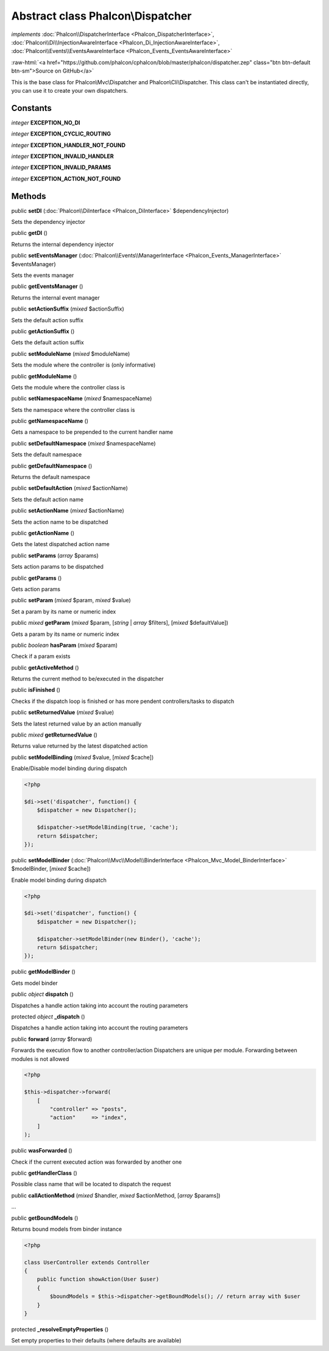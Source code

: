 Abstract class **Phalcon\\Dispatcher**
======================================

*implements* :doc:`Phalcon\\DispatcherInterface <Phalcon_DispatcherInterface>`, :doc:`Phalcon\\Di\\InjectionAwareInterface <Phalcon_Di_InjectionAwareInterface>`, :doc:`Phalcon\\Events\\EventsAwareInterface <Phalcon_Events_EventsAwareInterface>`

.. role:: raw-html(raw)
   :format: html

:raw-html:`<a href="https://github.com/phalcon/cphalcon/blob/master/phalcon/dispatcher.zep" class="btn btn-default btn-sm">Source on GitHub</a>`

This is the base class for Phalcon\\Mvc\\Dispatcher and Phalcon\\Cli\\Dispatcher.
This class can't be instantiated directly, you can use it to create your own dispatchers.


Constants
---------

*integer* **EXCEPTION_NO_DI**

*integer* **EXCEPTION_CYCLIC_ROUTING**

*integer* **EXCEPTION_HANDLER_NOT_FOUND**

*integer* **EXCEPTION_INVALID_HANDLER**

*integer* **EXCEPTION_INVALID_PARAMS**

*integer* **EXCEPTION_ACTION_NOT_FOUND**

Methods
-------

public  **setDI** (:doc:`Phalcon\\DiInterface <Phalcon_DiInterface>` $dependencyInjector)

Sets the dependency injector



public  **getDI** ()

Returns the internal dependency injector



public  **setEventsManager** (:doc:`Phalcon\\Events\\ManagerInterface <Phalcon_Events_ManagerInterface>` $eventsManager)

Sets the events manager



public  **getEventsManager** ()

Returns the internal event manager



public  **setActionSuffix** (*mixed* $actionSuffix)

Sets the default action suffix



public  **getActionSuffix** ()

Gets the default action suffix



public  **setModuleName** (*mixed* $moduleName)

Sets the module where the controller is (only informative)



public  **getModuleName** ()

Gets the module where the controller class is



public  **setNamespaceName** (*mixed* $namespaceName)

Sets the namespace where the controller class is



public  **getNamespaceName** ()

Gets a namespace to be prepended to the current handler name



public  **setDefaultNamespace** (*mixed* $namespaceName)

Sets the default namespace



public  **getDefaultNamespace** ()

Returns the default namespace



public  **setDefaultAction** (*mixed* $actionName)

Sets the default action name



public  **setActionName** (*mixed* $actionName)

Sets the action name to be dispatched



public  **getActionName** ()

Gets the latest dispatched action name



public  **setParams** (*array* $params)

Sets action params to be dispatched



public  **getParams** ()

Gets action params



public  **setParam** (*mixed* $param, *mixed* $value)

Set a param by its name or numeric index



public *mixed* **getParam** (*mixed* $param, [*string* | *array* $filters], [*mixed* $defaultValue])

Gets a param by its name or numeric index



public *boolean* **hasParam** (*mixed* $param)

Check if a param exists



public  **getActiveMethod** ()

Returns the current method to be/executed in the dispatcher



public  **isFinished** ()

Checks if the dispatch loop is finished or has more pendent controllers/tasks to dispatch



public  **setReturnedValue** (*mixed* $value)

Sets the latest returned value by an action manually



public *mixed* **getReturnedValue** ()

Returns value returned by the latest dispatched action



public  **setModelBinding** (*mixed* $value, [*mixed* $cache])

Enable/Disable model binding during dispatch

.. code-block:: php

    <?php

    $di->set('dispatcher', function() {
        $dispatcher = new Dispatcher();

        $dispatcher->setModelBinding(true, 'cache');
        return $dispatcher;
    });




public  **setModelBinder** (:doc:`Phalcon\\Mvc\\Model\\BinderInterface <Phalcon_Mvc_Model_BinderInterface>` $modelBinder, [*mixed* $cache])

Enable model binding during dispatch

.. code-block:: php

    <?php

    $di->set('dispatcher', function() {
        $dispatcher = new Dispatcher();

        $dispatcher->setModelBinder(new Binder(), 'cache');
        return $dispatcher;
    });




public  **getModelBinder** ()

Gets model binder



public *object* **dispatch** ()

Dispatches a handle action taking into account the routing parameters



protected *object* **_dispatch** ()

Dispatches a handle action taking into account the routing parameters



public  **forward** (*array* $forward)

Forwards the execution flow to another controller/action
Dispatchers are unique per module. Forwarding between modules is not allowed

.. code-block:: php

    <?php

    $this->dispatcher->forward(
        [
            "controller" => "posts",
            "action"     => "index",
        ]
    );




public  **wasForwarded** ()

Check if the current executed action was forwarded by another one



public  **getHandlerClass** ()

Possible class name that will be located to dispatch the request



public  **callActionMethod** (*mixed* $handler, *mixed* $actionMethod, [*array* $params])

...


public  **getBoundModels** ()

Returns bound models from binder instance

.. code-block:: php

    <?php

    class UserController extends Controller
    {
        public function showAction(User $user)
        {
            $boundModels = $this->dispatcher->getBoundModels(); // return array with $user
        }
    }




protected  **_resolveEmptyProperties** ()

Set empty properties to their defaults (where defaults are available)



